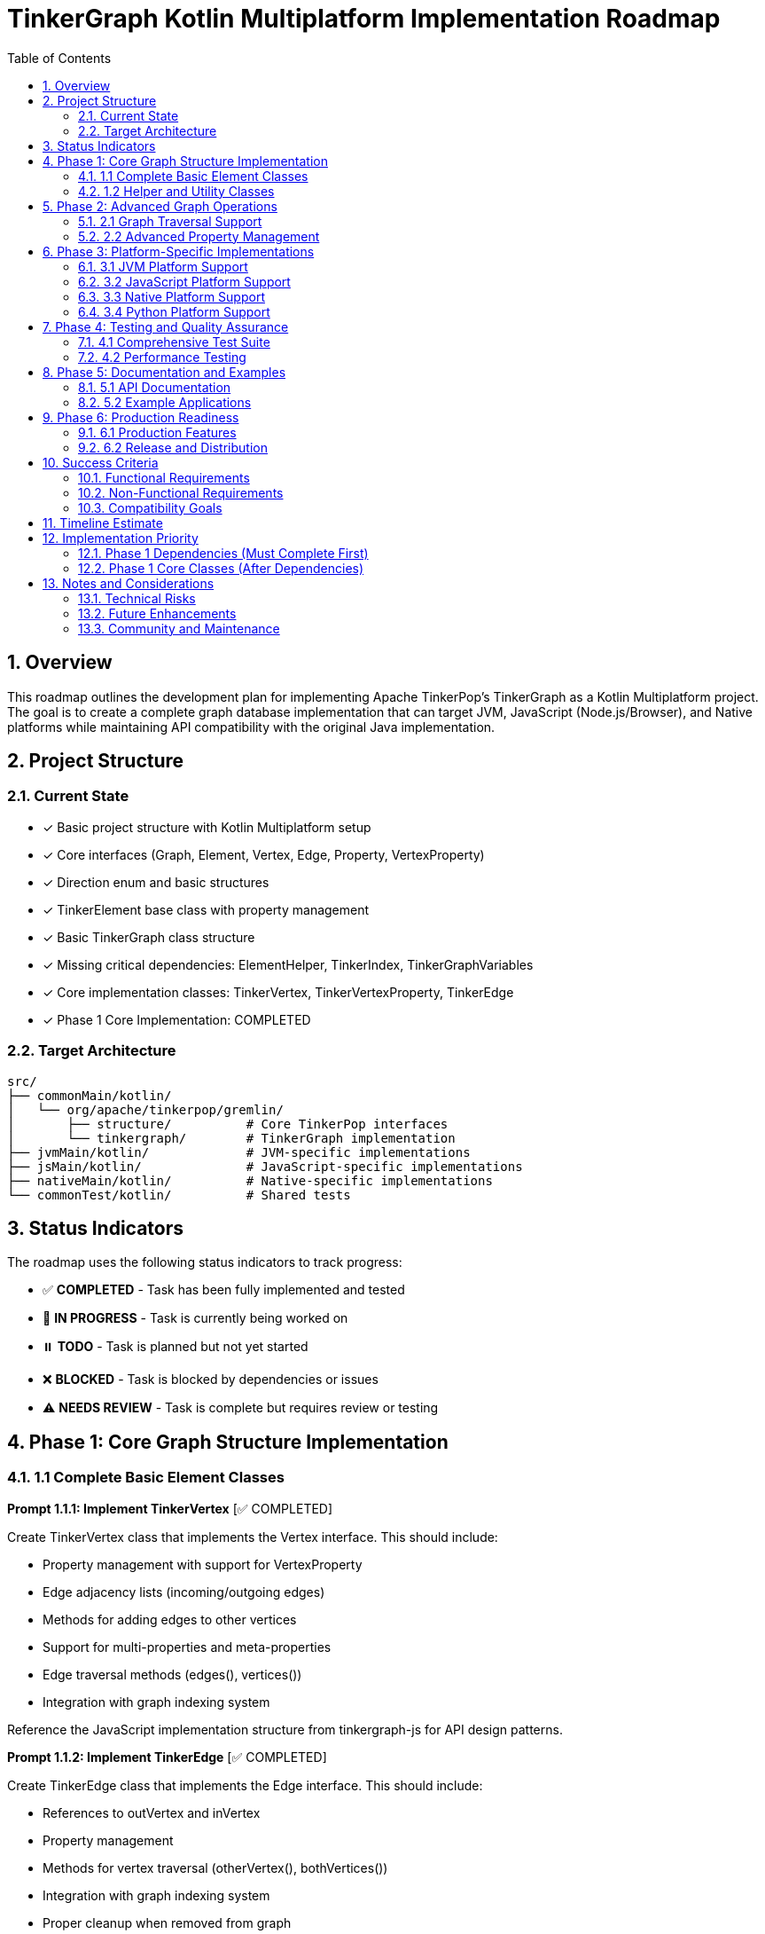 = TinkerGraph Kotlin Multiplatform Implementation Roadmap
:toc: left
:toclevels: 3
:sectnums:
:source-highlighter: highlight.js

== Overview

This roadmap outlines the development plan for
implementing Apache TinkerPop's TinkerGraph as a Kotlin Multiplatform project.
The goal is to create a complete graph database implementation that can target
JVM, JavaScript (Node.js/Browser), and Native platforms
while maintaining API compatibility with the original Java implementation.

== Project Structure

=== Current State
- [x] Basic project structure with Kotlin Multiplatform setup
- [x] Core interfaces (Graph, Element, Vertex, Edge, Property, VertexProperty)
- [x] Direction enum and basic structures
- [x] TinkerElement base class with property management
- [x] Basic TinkerGraph class structure
- [x] Missing critical dependencies: ElementHelper, TinkerIndex, TinkerGraphVariables
- [x] Core implementation classes: TinkerVertex, TinkerVertexProperty, TinkerEdge
- [x] Phase 1 Core Implementation: COMPLETED

=== Target Architecture

....
src/
├── commonMain/kotlin/
│   └── org/apache/tinkerpop/gremlin/
│       ├── structure/          # Core TinkerPop interfaces
│       └── tinkergraph/        # TinkerGraph implementation
├── jvmMain/kotlin/             # JVM-specific implementations
├── jsMain/kotlin/              # JavaScript-specific implementations
├── nativeMain/kotlin/          # Native-specific implementations
└── commonTest/kotlin/          # Shared tests
....

== Status Indicators

The roadmap uses the following status indicators to track progress:

* ✅ **COMPLETED** - Task has been fully implemented and tested
* 🚧 **IN PROGRESS** - Task is currently being worked on
* ⏸️ **TODO** - Task is planned but not yet started
* ❌ **BLOCKED** - Task is blocked by dependencies or issues
* ⚠️ **NEEDS REVIEW** - Task is complete but requires review or testing

== Phase 1: Core Graph Structure Implementation

=== 1.1 Complete Basic Element Classes

**Prompt 1.1.1: Implement TinkerVertex** [✅ COMPLETED]

Create TinkerVertex class that implements the Vertex interface. This should include:

- Property management with support for VertexProperty
- Edge adjacency lists (incoming/outgoing edges)
- Methods for adding edges to other vertices
- Support for multi-properties and meta-properties
- Edge traversal methods (edges(), vertices())
- Integration with graph indexing system

Reference the JavaScript implementation structure from tinkergraph-js for API design patterns.

**Prompt 1.1.2: Implement TinkerEdge** [✅ COMPLETED]

Create TinkerEdge class that implements the Edge interface. This should include:

- References to outVertex and inVertex
- Property management
- Methods for vertex traversal (otherVertex(), bothVertices())
- Integration with graph indexing system
- Proper cleanup when removed from graph

**Prompt 1.1.3: Implement TinkerVertexProperty** [✅ COMPLETED]

Create TinkerVertexProperty class that implements VertexProperty interface. This should include:

- Support for meta-properties (properties on properties)
- Different cardinality modes (SINGLE, LIST, SET)
- Property lifecycle management
- Integration with vertex property collections

=== 1.2 Helper and Utility Classes

**Prompt 1.2.1: Create ElementHelper utility** [✅ COMPLETED]

Create ElementHelper utility class with static methods for:

- Converting varargs key-value pairs to Maps
- Validating property key-value arrays
- Extracting ID and label values from property arrays
- Property validation and type checking
- Common element operations

This mirrors the ElementHelper from the Java TinkerPop implementation.

**Prompt 1.2.2: Implement TinkerIndex** [✅ COMPLETED]

Create TinkerIndex class for property indexing:

- Generic index that works with both vertices and edges
- Support for creating/dropping key indices
- Auto-update functionality when properties change
- Fast lookup methods by property values
- Memory-efficient storage using Maps

This should support the indexing functionality seen in the JavaScript version.

**Prompt 1.2.3: Create TinkerGraphVariables** [✅ COMPLETED]

Implement TinkerGraphVariables class for graph metadata:

- Key-value storage for graph-level variables
- Serialization support for different platforms
- Thread-safe operations (where applicable)
- Integration with graph configuration

== Phase 2: Advanced Graph Operations

=== 2.1 Graph Traversal Support

**Prompt 2.1.1: Implement graph traversal iterators** [✅ COMPLETED]

Create efficient iterators for graph traversal:

- VertexIterator with filtering capabilities
- EdgeIterator with direction and label filtering
- Property iterators for both elements and vertex properties
- Support for lazy evaluation and streaming
- Memory-efficient implementations for large graphs

**Implementation Details:**

- TinkerVertexIterator: Lazy evaluation with property/label filtering and index optimization
- TinkerEdgeIterator: Direction/label filtering with vertex-centric iteration support
- TinkerPropertyIterator: Element property iteration with key/value filtering
- TinkerVertexPropertyIterator: VertexProperty-specific iteration with cardinality support
- TinkerMetaPropertyIterator: Meta-property iteration on VertexProperty objects
- TinkerVertexTraversingIterator: Efficient vertex-to-vertex traversal with duplicate elimination
- Full integration with TinkerGraph, TinkerVertex, and TinkerElement classes
- Comprehensive test coverage and performance optimization

**Prompt 2.1.2: Add graph algorithms support** [✅ COMPLETED]

Implement basic graph algorithms:

**Algorithms Implemented:**

GraphAlgorithms.kt: Complete implementation of core graph algorithms as Graph extension functions

- Breadth-first search (BFS): Level-by-level traversal with lazy sequence evaluation
- Depth-first search (DFS): Deep traversal with stack-based implementation
- Shortest path: Unweighted shortest path using BFS with path reconstruction
- Connected components: DFS-based component discovery with efficient vertex tracking
- Cycle detection: DFS with parent tracking for undirected graph cycle detection
- Additional utilities: verticesAtDistance, isConnected, graph diameter calculation

**Associated tasks completed:**

- Comprehensive test coverage with 30+ test cases covering edge cases and various graph topologies
- Full multiplatform compatibility (JVM, JS, Native)
- Detailed documentation with Wikipedia references and complexity analysis

**Prompt 2.1.3: Advanced graph algorithms support** [✅ COMPLETED]

Implement advanced graph algorithms:

**Implementation Details:**

- AdvancedGraphAlgorithms.kt: Complete implementation of advanced graph algorithms as Graph extension functions
- Dijkstra's shortest path algorithm: Weighted shortest paths with configurable edge weight properties
- Topological sorting: Kahn's algorithm for directed acyclic graphs with cycle detection
- Tarjan's strongly connected components: Linear-time SCC detection using DFS with low-link values
- Kruskal's minimum spanning tree: Union-find based MST construction with edge weight sorting
- Articulation points detection: Critical vertices identification using DFS with discovery times
- Bridges detection: Cut edges identification with proper multi-edge handling
- Bipartite graph detection: Two-coloring algorithm with DFS traversal
- Graph reachability analysis: Reachable vertices computation and transitive closure
- WeightedPath and WeightedEdge data structures for algorithm results
- Comprehensive test coverage with 38 test cases covering complex scenarios and edge cases
- Full multiplatform compatibility (JVM, JS, Native)
- Detailed AsciiDoc documentation with Wikipedia references and complexity analysis

**Advanced algorithms planned for future phases:**
- Weighted shortest path extensions (Bellman-Ford, Floyd-Warshall, A*, Johnson's)
- Minimum spanning tree alternatives (Prim's algorithm)
- Maximum flow algorithms (Ford-Fulkerson, Edmonds-Karp)
- Minimum cut algorithms (Stoer-Wagner, Karger's algorithm)
- Euler circuit detection (Fleury's algorithm)
- Strongly connected components alternatives (Kosaraju's algorithm)

=== 2.2 Advanced Property Management

**Prompt 2.2.1: Multi-property and Meta-property support** [⏸️ TODO]

Enhance property system to support:

- Multiple properties with same key (LIST/SET cardinality)
- Properties on VertexProperty objects (meta-properties)
- Property cardinality enforcement
- Efficient storage and retrieval
- Property lifecycle management

**Prompt 2.2.2: Property indexing and querying** [⏸️ TODO]

Extend indexing system with:

- Composite indices (multiple properties)
- Range queries and property filtering
- Index optimization strategies
- Memory usage optimization
- Index persistence (for future disk-based storage)

== Phase 3: Platform-Specific Implementations

=== 3.1 JVM Platform Support

**Prompt 3.1.1: JVM-specific optimizations** [⏸️ TODO]

Implement JVM-specific features:

- Java Collections interoperability
- Concurrent access support using JVM threading primitives
- JVM-specific serialization (Java Serializable, Kryo)
- Memory mapping for large graphs
- Integration with Java logging frameworks

**Prompt 3.1.2: JVM persistence layer** [⏸️ TODO]

Add JVM persistence capabilities:

- File-based storage using NIO
- JSON/XML export/import
- Integration with existing TinkerPop I/O formats
- Backup and recovery mechanisms
- Transaction log support

=== 3.2 JavaScript Platform Support

**Prompt 3.2.1: JavaScript-specific implementations** [⏸️ TODO]

Create JavaScript platform implementations:

- Browser-compatible storage (IndexedDB, LocalStorage)
- Node.js file system integration
- JavaScript-friendly APIs and type definitions
- JSON serialization optimized for JS
- Web Worker support for background processing

**Prompt 3.2.2: TypeScript definitions** [⏸️ TODO]

Generate comprehensive TypeScript definitions:

- Complete type definitions for all public APIs
- Generic type parameters for type safety
- Documentation comments for IDE support
- Compatibility with existing JS graph libraries
- NPM package configuration

=== 3.3 Native Platform Support

**Prompt 3.3.1: Native platform implementations** [⏸️ TODO]

Implement native platform support:

- Memory management optimizations
- Native file I/O operations
- Platform-specific collections and data structures
- C interop for performance-critical operations
- Cross-platform compatibility (Linux, Windows, macOS)

**Prompt 3.3.2: Native performance optimizations** [⏸️ TODO]

Add native-specific optimizations:

- Memory pool allocation for graph elements
- SIMD optimizations for graph algorithms
- Native threading support
- Memory mapping for large datasets
- Profile-guided optimizations

=== 3.4 Python Platform Support

**Prompt 3.4.1: Python platform implementations** [⏸️ TODO]

Implement python platform support:

- In the Python code, use a library like ctypes to load the dynamic library.
- Use the C header as a reference to declare the function signatures in your Python wrapper code.
- This allows the call to the Kotlin functions as if they were native Python functions.


== Phase 4: Testing and Quality Assurance

=== 4.1 Comprehensive Test Suite

**Prompt 4.1.1: Core functionality tests** [⏸️ TODO]

Create comprehensive test suite:

- Unit tests for all core classes and interfaces
- Integration tests for graph operations
- Property tests using property-based testing
- Performance benchmarks and regression tests
- Cross-platform compatibility tests

**Prompt 4.1.2: TinkerPop compliance tests** [⏸️ TODO]

Implement TinkerPop compliance testing:

- Port existing TinkerPop test suites from Java
- Gremlin traversal compatibility tests
- Graph structure validation tests
- Feature compliance verification
- API compatibility tests with original Java implementation

=== 4.2 Performance Testing

**Prompt 4.2.1: Benchmarking framework** [⏸️ TODO]

Create performance benchmarking framework:

- Memory usage profiling
- Operation throughput measurements
- Graph traversal performance tests
- Scalability tests with large graphs
- Cross-platform performance comparison

**Prompt 4.2.2: Performance optimizations** [⏸️ TODO]

Implement performance optimizations based on benchmarks:

- Memory layout optimizations
- Algorithmic improvements
- Caching strategies
- Lazy evaluation optimizations
- Platform-specific performance tuning

== Phase 5: Documentation and Examples

=== 5.1 API Documentation

**Prompt 5.1.1: Comprehensive API documentation** [⏸️ TODO]

Create complete API documentation:

- KDoc comments for all public APIs
- Code examples for common use cases
- Migration guide from Java TinkerGraph
- Platform-specific usage guides
- API reference documentation generation

**Prompt 5.1.2: Tutorial and guides** [⏸️ TODO]

Write comprehensive tutorials:

- Getting started guide for each platform
- Graph modeling best practices
- Performance tuning guide
- Integration examples with other libraries
- Migration guide from other graph databases

=== 5.2 Example Applications

**Prompt 5.2.1: Sample applications** [⏸️ TODO]

Create sample applications for each platform:

- JVM: Spring Boot web application with graph API
- JavaScript: React/Node.js graph visualization app
- Native: Command-line graph processing tool
- Cross-platform: Shared business logic with platform UIs

**Prompt 5.2.2: Integration examples** [⏸️ TODO]

Provide integration examples:

- Integration with popular frameworks (Spring, Ktor)
- Database migration tools
- Graph visualization libraries integration
- Export/import utilities for common formats
- Performance monitoring and analytics

== Phase 6: Production Readiness

=== 6.1 Production Features

**Prompt 6.1.1: Monitoring and observability** [⏸️ TODO]

Add production monitoring features:

- Metrics collection (operations/second, memory usage)
- Health checks and status endpoints
- Logging with structured output
- Tracing support for distributed systems
- Performance monitoring dashboards

**Prompt 6.1.2: Configuration management** [⏸️ TODO]

Implement comprehensive configuration:

- Environment-specific configuration
- Runtime configuration updates
- Configuration validation
- Default configuration optimization
- Configuration documentation and examples

=== 6.2 Release and Distribution

**Prompt 6.2.1: Release automation** [⏸️ TODO]

Set up release processes:

- Automated build and test pipeline
- Multi-platform artifact generation
- Semantic versioning strategy
- Release notes automation
- Distribution to package managers (Maven Central, NPM, etc.)

**Prompt 6.2.2: Packaging and distribution** [⏸️ TODO]

Create distribution packages:

- Maven/Gradle artifacts for JVM
- NPM packages for JavaScript
- Native binaries for each platform
- Docker images with pre-built binaries
- Installation documentation

== Success Criteria

=== Functional Requirements

- [ ] Complete API compatibility with TinkerPop Graph interfaces
- [ ] Support for all three target platforms (JVM, JS, Native)
- [ ] Property management with multi-property and meta-property support
- [ ] Efficient indexing and querying capabilities
- [ ] Graph traversal operations with good performance
- [ ] Serialization and persistence support

=== Non-Functional Requirements

- [ ] Performance within 90% of Java TinkerGraph for common operations
- [ ] Memory usage comparable to reference implementations
- [ ] Cross-platform API consistency
- [ ] Comprehensive test coverage (>90%)
- [ ] Complete API documentation
- [ ] Production-ready monitoring and configuration

=== Compatibility Goals

- [ ] API-compatible with TinkerPop 3.x interfaces
- [ ] Behavioral compatibility with Java TinkerGraph
- [ ] Interoperability with existing TinkerPop tools
- [ ] Migration path from Java implementation
- [ ] Integration with popular multiplatform frameworks

== Timeline Estimate

[cols="1,3,2,2"]
|===
|Phase |Description |Duration |Dependencies

|Phase 1 |Core Implementation |4-6 weeks |None
|Phase 2 |Advanced Features |3-4 weeks |Phase 1
|Phase 3 |Platform Specific |6-8 weeks |Phase 1,2
|Phase 4 |Testing & QA |3-4 weeks |Phase 1,2,3
|Phase 5 |Documentation |2-3 weeks |Phase 1,2,3
|Phase 6 |Production Readiness |2-3 weeks |All previous
|===

**Total Estimated Duration: 20-28 weeks**

== Implementation Priority

=== Phase 1 Dependencies (Must Complete First)

1. **ElementHelper utility** (1.2.1) - ✅ COMPLETED - Required by TinkerGraph for property processing
2. **TinkerIndex** (1.2.2) - ✅ COMPLETED - Required for vertex/edge indexing functionality
3. **TinkerGraphVariables** (1.2.3) - ✅ COMPLETED - Required for graph metadata storage

=== Phase 1 Core Classes (After Dependencies)

4. **TinkerVertex** (1.1.1) - ✅ COMPLETED - Core vertex implementation
5. **TinkerEdge** (1.1.2) - ✅ COMPLETED - Core edge implementation
6. **TinkerVertexProperty** (1.1.3) - ✅ COMPLETED - Vertex property implementation

**🎉 Phase 1 Core Implementation: COMPLETED**

All critical dependencies and core graph element classes have been successfully implemented:
- Complete graph structure with vertices, edges, and properties
- Full property management including multi-properties and meta-properties
- Efficient indexing system for fast property lookups
- Graph variables for metadata storage
- Comprehensive test coverage for all components

**🎉 Phase 2.1 Graph Traversal Iterators: COMPLETED**

Advanced graph traversal iterators have been successfully implemented:
- Efficient lazy-evaluated iterators for vertices, edges, and properties
- Memory-optimized streaming without intermediate collections
- Index-aware property filtering and optimization
- Direction and label filtering for comprehensive graph traversal
- Full API compatibility with enhanced performance characteristics

== Notes and Considerations

=== Technical Risks

- Performance differences between platforms may require platform-specific optimizations
- Memory management varies significantly between platforms
- JavaScript single-threading may limit concurrent access features
- Native platform compilation complexity
- Dependency chain blocks core implementation until utilities are complete

=== Future Enhancements

- Distributed graph support
- Graph database persistence layer
- Integration with Apache TinkerPop Gremlin server
- Support for graph streaming and real-time updates
- Integration with graph analytics frameworks

=== Community and Maintenance

- Consider contribution guidelines for open-source development
- Plan for long-term maintenance and updates
- Integration with TinkerPop community and standards
- Regular performance benchmarking and optimization
